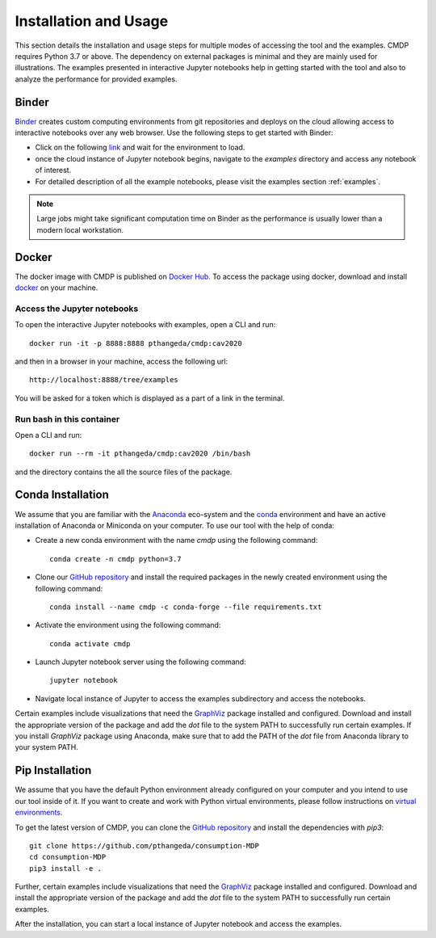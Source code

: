 .. _install:

Installation and Usage
=======================

This section details the installation and usage steps for multiple modes of accessing the tool and the examples.
CMDP requires Python 3.7 or above. The dependency on external packages is minimal and they are mainly used for 
illustrations. The examples presented in interactive Jupyter notebooks help in getting started with the tool and also 
to analyze the performance for provided examples.

Binder
-------
`Binder <https://mybinder.org/>`_ creates custom computing environments from git repositories and deploys on the 
cloud allowing access to interactive notebooks over any web browser. Use the following steps to get started with Binder:

- Click on the following `link <https://mybinder.org/v2/gh/pthangeda/consumption-MDP/master/>`_ and wait for the environment to load.
- once the cloud instance of Jupyter notebook begins, navigate to the `examples` directory and access any notebook of interest.
- For detailed description of all the example notebooks, please visit the examples section :ref:`examples`.

.. note:: Large jobs might take significant computation time on Binder as the performance is usually lower than a modern local workstation. 

Docker
-------
The docker image with CMDP is published on `Docker Hub <https://hub.docker.com/repository/docker/pthangeda/cmdp>`_. 
To access the package using docker, download and install `docker <https://docs.docker.com/get-docker/>`_ on your machine.

Access the Jupyter notebooks
*****************************

To open the interactive Jupyter notebooks with examples, open a CLI and run:
::

    docker run -it -p 8888:8888 pthangeda/cmdp:cav2020


and then in a browser in your machine, access the following url:
::

    http://localhost:8888/tree/examples


You will be asked for a token which is displayed as a part of a link in the terminal. 


Run bash in this container
**************************

Open a CLI and run:
::

    docker run --rm -it pthangeda/cmdp:cav2020 /bin/bash


and the directory contains the all the source files of the package.

Conda Installation
--------------------
We assume that you are familiar with the `Anaconda <https://www.anaconda.com/>`_ eco-system and the `conda <https://docs.conda.io/en/latest/>`_ environment and 
have an active installation of Anaconda or Miniconda on your computer. To use our tool with the help of conda:

- Create a new conda environment with the name `cmdp` using the following command::

    conda create -n cmdp python=3.7

- Clone our `GitHub repository <https://github.com/pthangeda/consumption-MDP>`_ and install the required packages in the newly created environment using the following command::

    conda install --name cmdp -c conda-forge --file requirements.txt

- Activate the environment using the following command::

    conda activate cmdp

- Launch Jupyter notebook server using the following command::
    
    jupyter notebook

- Navigate local instance of Jupyter to access the examples subdirectory and access the notebooks.

Certain examples include visualizations that need the `GraphViz <https://www.graphviz.org/>`_ package installed and configured. Download and install the appropriate version
of the package and add the `dot` file to the system PATH to successfully run certain examples. If you install `GraphViz` package using Anaconda, make sure that to add the PATH
of the `dot` file from Anaconda library to your system PATH. 

Pip Installation
-----------------
We assume that you have the default Python environment already configured on your computer and you intend to use our tool inside of it. 
If you want to create and work with Python virtual environments, please follow instructions on `virtual environments <https://docs.python.org/3/library/venv.html>`_.

To get the latest version of CMDP, you can clone the `GitHub repository <https://github.com/pthangeda/consumption-MDP>`_ and install the dependencies with `pip3`:
::

    git clone https://github.com/pthangeda/consumption-MDP
    cd consumption-MDP
    pip3 install -e .
    
Further, certain examples include visualizations that need the `GraphViz <https://www.graphviz.org/>`_ package installed and configured. Download and install the appropriate version
of the package and add the `dot` file to the system PATH to successfully run certain examples.

After the installation, you can start a local instance of Jupyter notebook and access the examples. 




